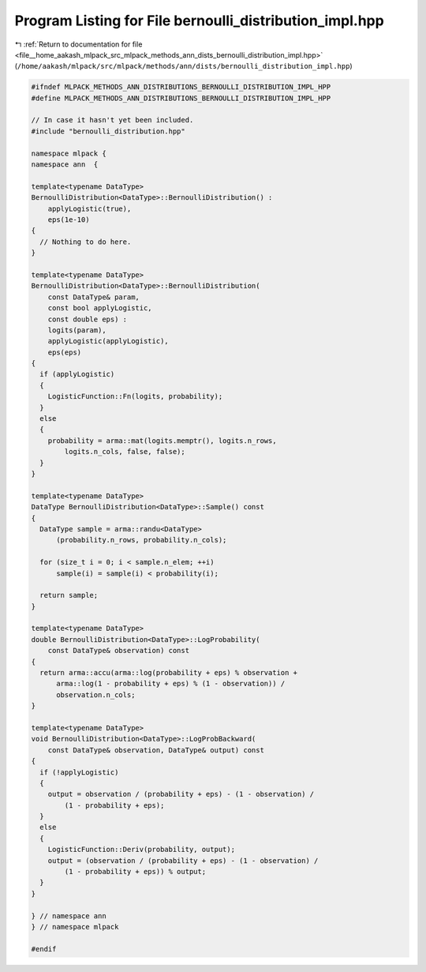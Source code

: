 
.. _program_listing_file__home_aakash_mlpack_src_mlpack_methods_ann_dists_bernoulli_distribution_impl.hpp:

Program Listing for File bernoulli_distribution_impl.hpp
========================================================

|exhale_lsh| :ref:`Return to documentation for file <file__home_aakash_mlpack_src_mlpack_methods_ann_dists_bernoulli_distribution_impl.hpp>` (``/home/aakash/mlpack/src/mlpack/methods/ann/dists/bernoulli_distribution_impl.hpp``)

.. |exhale_lsh| unicode:: U+021B0 .. UPWARDS ARROW WITH TIP LEFTWARDS

.. code-block:: cpp

   
   #ifndef MLPACK_METHODS_ANN_DISTRIBUTIONS_BERNOULLI_DISTRIBUTION_IMPL_HPP
   #define MLPACK_METHODS_ANN_DISTRIBUTIONS_BERNOULLI_DISTRIBUTION_IMPL_HPP
   
   // In case it hasn't yet been included.
   #include "bernoulli_distribution.hpp"
   
   namespace mlpack {
   namespace ann  {
   
   template<typename DataType>
   BernoulliDistribution<DataType>::BernoulliDistribution() :
       applyLogistic(true),
       eps(1e-10)
   {
     // Nothing to do here.
   }
   
   template<typename DataType>
   BernoulliDistribution<DataType>::BernoulliDistribution(
       const DataType& param,
       const bool applyLogistic,
       const double eps) :
       logits(param),
       applyLogistic(applyLogistic),
       eps(eps)
   {
     if (applyLogistic)
     {
       LogisticFunction::Fn(logits, probability);
     }
     else
     {
       probability = arma::mat(logits.memptr(), logits.n_rows,
           logits.n_cols, false, false);
     }
   }
   
   template<typename DataType>
   DataType BernoulliDistribution<DataType>::Sample() const
   {
     DataType sample = arma::randu<DataType>
         (probability.n_rows, probability.n_cols);
   
     for (size_t i = 0; i < sample.n_elem; ++i)
         sample(i) = sample(i) < probability(i);
   
     return sample;
   }
   
   template<typename DataType>
   double BernoulliDistribution<DataType>::LogProbability(
       const DataType& observation) const
   {
     return arma::accu(arma::log(probability + eps) % observation +
         arma::log(1 - probability + eps) % (1 - observation)) /
         observation.n_cols;
   }
   
   template<typename DataType>
   void BernoulliDistribution<DataType>::LogProbBackward(
       const DataType& observation, DataType& output) const
   {
     if (!applyLogistic)
     {
       output = observation / (probability + eps) - (1 - observation) /
           (1 - probability + eps);
     }
     else
     {
       LogisticFunction::Deriv(probability, output);
       output = (observation / (probability + eps) - (1 - observation) /
           (1 - probability + eps)) % output;
     }
   }
   
   } // namespace ann
   } // namespace mlpack
   
   #endif
